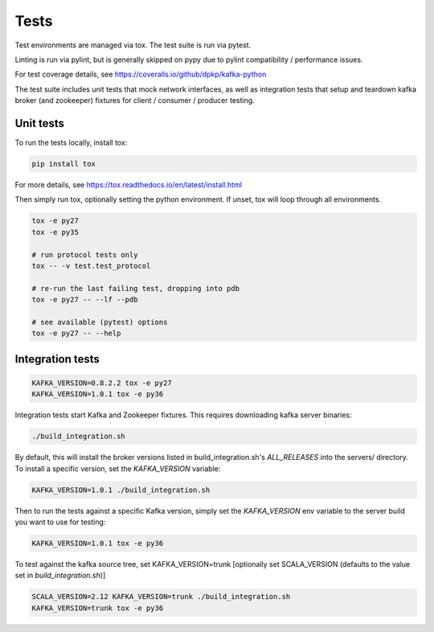 Tests
=====

.. image:: https://coveralls.io/repos/dpkp/kafka-python/badge.svg?branch=master&service=github
    :target: https://coveralls.io/github/dpkp/kafka-python?branch=master

Test environments are managed via tox. The test suite is run via pytest.

Linting is run via pylint, but is generally skipped on pypy due to pylint
compatibility / performance issues.

For test coverage details, see https://coveralls.io/github/dpkp/kafka-python

The test suite includes unit tests that mock network interfaces, as well as
integration tests that setup and teardown kafka broker (and zookeeper)
fixtures for client / consumer / producer testing.


Unit tests
------------------

To run the tests locally, install tox:

.. code:: bash

     pip install tox

For more details, see https://tox.readthedocs.io/en/latest/install.html

Then simply run tox, optionally setting the python environment.
If unset, tox will loop through all environments.

.. code:: bash

    tox -e py27
    tox -e py35

    # run protocol tests only
    tox -- -v test.test_protocol

    # re-run the last failing test, dropping into pdb
    tox -e py27 -- --lf --pdb

    # see available (pytest) options
    tox -e py27 -- --help


Integration tests
-----------------

.. code:: bash

    KAFKA_VERSION=0.8.2.2 tox -e py27
    KAFKA_VERSION=1.0.1 tox -e py36


Integration tests start Kafka and Zookeeper fixtures. This requires downloading
kafka server binaries:

.. code:: bash

    ./build_integration.sh

By default, this will install the broker versions listed in build_integration.sh's `ALL_RELEASES`
into the servers/ directory. To install a specific version, set the `KAFKA_VERSION` variable:

.. code:: bash

    KAFKA_VERSION=1.0.1 ./build_integration.sh

Then to run the tests against a specific Kafka version, simply set the `KAFKA_VERSION`
env variable to the server build you want to use for testing:

.. code:: bash

    KAFKA_VERSION=1.0.1 tox -e py36

To test against the kafka source tree, set KAFKA_VERSION=trunk
[optionally set SCALA_VERSION (defaults to the value set in `build_integration.sh`)]

.. code:: bash

    SCALA_VERSION=2.12 KAFKA_VERSION=trunk ./build_integration.sh
    KAFKA_VERSION=trunk tox -e py36
